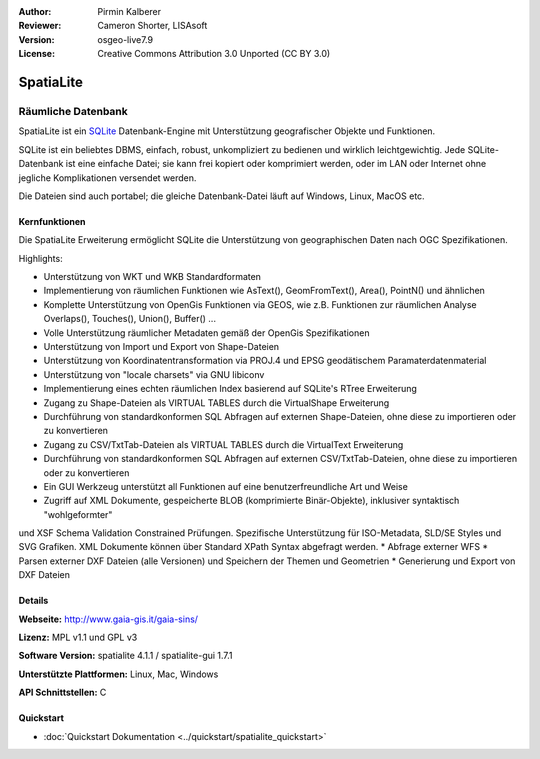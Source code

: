 :Author: Pirmin Kalberer
:Reviewer: Cameron Shorter, LISAsoft
:Version: osgeo-live7.9
:License: Creative Commons Attribution 3.0 Unported (CC BY 3.0)

.. image:: ../../images/project_logos/logo-spatialite.png
  :scale: 50 %
  :alt: Projekt Logo
  :align: right
  :target: http://www.gaia-gis.it/gaia-sins/


SpatiaLite
================================================================================

Räumliche Datenbank
~~~~~~~~~~~~~~~~~~~~~~~~~~~~~~~~~~~~~~~~~~~~~~~~~~~~~~~~~~~~~~~~~~~~~~~~~~~~~~~~

SpatiaLite ist ein SQLite_ Datenbank-Engine mit Unterstützung geografischer Objekte und Funktionen. 

SQLite ist ein beliebtes DBMS, einfach, robust, unkompliziert zu bedienen und wirklich leichtgewichtig. Jede SQLite-Datenbank ist eine einfache Datei; sie kann frei kopiert oder komprimiert werden, oder im LAN oder Internet ohne jegliche Komplikationen versendet werden. 

Die Dateien sind auch portabel; die gleiche Datenbank-Datei läuft auf Windows, Linux, MacOS etc.

.. _SQLite: http://www.sqlite.org/

.. image:: ../../images/screenshots/1024x768/spatialite.jpg
  :scale: 50 %
  :alt: Bildschirmfoto
  :align: right

Kernfunktionen
--------------------------------------------------------------------------------

Die SpatiaLite Erweiterung ermöglicht SQLite die Unterstützung von geographischen Daten nach OGC Spezifikationen.

Highlights:

* Unterstützung von WKT und WKB Standardformaten
* Implementierung von räumlichen Funktionen wie AsText(), GeomFromText(), Area(), PointN() und ähnlichen
* Komplette Unterstützung von OpenGis Funktionen via GEOS, wie z.B. Funktionen zur räumlichen Analyse Overlaps(), Touches(), Union(), Buffer() ...
* Volle Unterstützung räumlicher Metadaten gemäß der OpenGis Spezifikationen
* Unterstützung von Import und Export von Shape-Dateien
* Unterstützung von Koordinatentransformation via PROJ.4 und EPSG geodätischem Paramaterdatenmaterial
* Unterstützung von "locale charsets" via GNU libiconv
* Implementierung eines echten räumlichen Index basierend auf SQLite's RTree Erweiterung
* Zugang zu Shape-Dateien als VIRTUAL TABLES durch die VirtualShape Erweiterung
* Durchführung von standardkonformen SQL Abfragen auf externen Shape-Dateien, ohne diese zu importieren oder zu konvertieren
* Zugang zu CSV/TxtTab-Dateien als VIRTUAL TABLES durch die VirtualText Erweiterung
* Durchführung von standardkonformen SQL Abfragen auf externen CSV/TxtTab-Dateien, ohne diese zu importieren oder zu konvertieren
* Ein GUI Werkzeug unterstützt all Funktionen auf eine benutzerfreundliche Art und Weise
* Zugriff auf XML Dokumente, gespeicherte BLOB (komprimierte Binär-Objekte), inklusiver syntaktisch "wohlgeformter" 
und XSF Schema Validation Constrained Prüfungen. Spezifische Unterstützung für ISO-Metadata, SLD/SE Styles und SVG Grafiken. XML Dokumente können über Standard XPath Syntax abgefragt werden.
* Abfrage externer WFS
* Parsen externer DXF Dateien (alle Versionen) und Speichern der Themen und Geometrien 
* Generierung und Export von DXF Dateien

Details
--------------------------------------------------------------------------------

**Webseite:** http://www.gaia-gis.it/gaia-sins/

**Lizenz:** MPL v1.1 und GPL v3

**Software Version:** spatialite 4.1.1 / spatialite-gui 1.7.1

**Unterstützte Plattformen:** Linux, Mac, Windows

**API Schnittstellen:** C

Quickstart
--------------------------------------------------------------------------------

* :doc:`Quickstart Dokumentation <../quickstart/spatialite_quickstart>`


